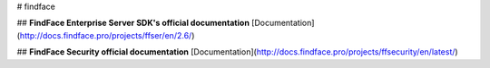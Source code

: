 # findface

## **FindFace Enterprise Server SDK's official documentation**
[Documentation](http://docs.findface.pro/projects/ffser/en/2.6/)

## **FindFace Security official documentation**
[Documentation](http://docs.findface.pro/projects/ffsecurity/en/latest/)